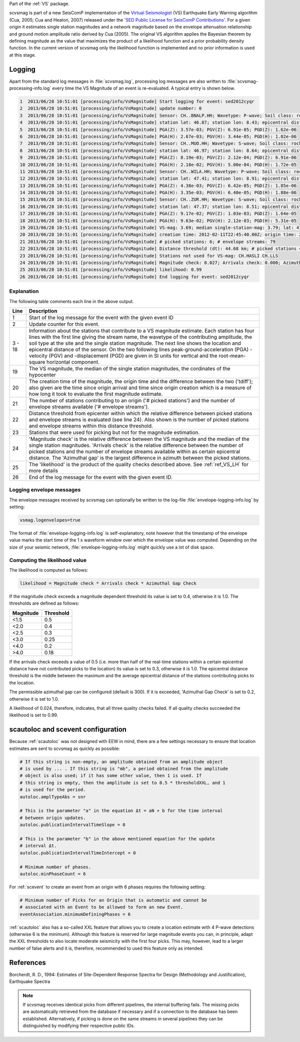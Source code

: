 Part of the :ref:`VS` package.

scvsmag is part of a new SeisComP implementation of the
`Virtual Seismologist <http://www.seismo.ethz.ch/research/vs>`_
(VS) Earthquake Early Warning algorithm (Cua, 2005; Cua and Heaton, 2007) released
under the `'SED Public License for SeisComP Contributions'
<http://www.seismo.ethz.ch/static/seiscomp_contrib/license.txt>`_. For a
given origin it estimates single station magnitudes and a network magnitude
based on  the envelope attenuation relationship and ground motion amplitude
ratio derived  by Cua (2005). The original VS algorithm applies the Bayesian
theorem by defining magnitude as the value that maximizes the product of a
likelihood function and a prior probability density function. In the current
version of scvsmag only the likelihood function is implemented and no prior
information is used at this stage.

Logging
=======

Apart from the standard log messages in :file:`scvsmag.log`, processing log messages are
also written to :file:`scvsmag-processing-info.log` every time the VS Magnitude of an event
is re-evaluated. A typical entry is shown below.

.. code-block:: sh

   1  2013/06/28 10:51:01 [processing/info/VsMagnitude] Start logging for event: sed2012cyqr
   2  2013/06/28 10:51:01 [processing/info/VsMagnitude] update number: 0
   3  2013/06/28 10:51:01 [processing/info/VsMagnitude] Sensor: CH..BNALP.HH; Wavetype: P-wave; Soil class: rock; Magnitude: 3.47
   4  2013/06/28 10:51:01 [processing/info/VsMagnitude] station lat: 46.87; station lon: 8.43; epicentral distance: 32.26;
   5  2013/06/28 10:51:01 [processing/info/VsMagnitude] PGA(Z): 3.57e-03; PGV(Z): 6.91e-05; PGD(Z): 1.62e-06
   6  2013/06/28 10:51:01 [processing/info/VsMagnitude] PGA(H): 2.67e-03; PGV(H): 3.44e-05; PGD(H): 1.02e-06
   7  2013/06/28 10:51:01 [processing/info/VsMagnitude] Sensor: CH..MUO.HH; Wavetype: S-wave; Soil class: rock; Magnitude: 3.83
   8  2013/06/28 10:51:01 [processing/info/VsMagnitude] station lat: 46.97; station lon: 8.64; epicentral distance: 22.45;
   9  2013/06/28 10:51:01 [processing/info/VsMagnitude] PGA(Z): 8.19e-03; PGV(Z): 2.12e-04; PGD(Z): 6.91e-06
   10 2013/06/28 10:51:01 [processing/info/VsMagnitude] PGA(H): 2.18e-02; PGV(H): 5.00e-04; PGD(H): 1.72e-05
   11 2013/06/28 10:51:01 [processing/info/VsMagnitude] Sensor: CH..WILA.HH; Wavetype: P-wave; Soil class: rock; Magnitude: 3.50
   12 2013/06/28 10:51:01 [processing/info/VsMagnitude] station lat: 47.41; station lon: 8.91; epicentral distance: 41.16;
   13 2013/06/28 10:51:01 [processing/info/VsMagnitude] PGA(Z): 4.38e-03; PGV(Z): 6.42e-05; PGD(Z): 1.85e-06
   14 2013/06/28 10:51:01 [processing/info/VsMagnitude] PGA(H): 3.35e-03; PGV(H): 6.40e-05; PGD(H): 1.88e-06
   15 2013/06/28 10:51:01 [processing/info/VsMagnitude] Sensor: CH..ZUR.HH; Wavetype: S-wave; Soil class: rock; Magnitude: 3.79
   16 2013/06/28 10:51:01 [processing/info/VsMagnitude] station lat: 47.37; station lon: 8.51; epicentral distance: 23.99;
   17 2013/06/28 10:51:01 [processing/info/VsMagnitude] PGA(Z): 9.17e-02; PGV(Z): 1.03e-03; PGD(Z): 1.64e-05
   18 2013/06/28 10:51:01 [processing/info/VsMagnitude] PGA(H): 9.63e-02; PGV(H): 2.12e-03; PGD(H): 5.31e-05
   19 2013/06/28 10:51:01 [processing/info/VsMagnitude] VS-mag: 3.69; median single-station-mag: 3.79; lat: 47.15; lon: 8.52; depth : 25.32 km
   20 2013/06/28 10:51:01 [processing/info/VsMagnitude] creation time: 2012-02-11T22:45:40.00Z; origin time: 2012-02-11T22:45:26.27Z; t-diff: 13.73; time since origin arrival: 0.864; time since origin creation: 0.873
   21 2013/06/28 10:51:01 [processing/info/VsMagnitude] # picked stations: 6; # envelope streams: 79
   22 2013/06/28 10:51:01 [processing/info/VsMagnitude] Distance threshold (dt): 44.68 km; # picked stations < dt: 4; # envelope streams < dt: 4
   23 2013/06/28 10:51:01 [processing/info/VsMagnitude] Stations not used for VS-mag: CH.HASLI CH.LLS
   24 2013/06/28 10:51:01 [processing/info/VsMagnitude] Magnitude check: 0.027; Arrivals check: 0.000; Azimuthal gap: 34.992
   25 2013/06/28 10:51:01 [processing/info/VsMagnitude] likelihood: 0.99
   26 2013/06/28 10:51:01 [processing/info/VsMagnitude] End logging for event: sed2012cyqr

Explanation
-----------

The following table comments each line in the above output.

+---------+---------------------------------------------------------------------+
| Line    | Description                                                         |
+=========+=====================================================================+
| 1       | Start of the log message for the event with the given event ID      |
+---------+---------------------------------------------------------------------+
| 2       | Update counter for this event.                                      |
+---------+---------------------------------------------------------------------+
| 3 - 18  | Information about the stations that contribute to a VS magnitude    |
|         | estimate. Each station has four lines with the first line giving    |
|         | the stream name, the wavetype of the contributing amplitude,        |
|         | the soil type at the site and the single station magnitude. The     |
|         | next line shows the location and epicentral distance of the sensor. |
|         | On the two following lines peak-ground-acceleration (PGA) -velocity |
|         | (PGV) and -displacement (PGD) are given in SI units for vertical    |
|         | and the root-mean-square horizontal component.                      |
+---------+---------------------------------------------------------------------+
| 19      | The VS magnitude, the median of the single station magnitudes, the  |
|         | cordinates of the hypocenter                                        |
+---------+---------------------------------------------------------------------+
| 20      | The creation time of the magnitude, the origin time and the         |
|         | difference between the two ('tdiff'); also given are the time since |
|         | origin arrival and time since origin creation which is a measure of |
|         | how long it took to evaluate the first magnitude estimate.          |
+---------+---------------------------------------------------------------------+
| 21      | The number of stations contributing to an origin ('# picked         |
|         | stations') and the number of envelope streams available             |
|         | ('# envelope streams').                                             |
+---------+---------------------------------------------------------------------+
| 22      | Distance threshold from epicenter within which the relative         |
|         | difference between picked stations and envelope streams is          |
|         | evaluated (see line 24). Also shown is the number of picked         |
|         | stations and envelope streams within this distance threshold.       |
+---------+---------------------------------------------------------------------+
| 23      | Stations that were used for picking but not for the magnitude       |
|         | estimation.                                                         |
+---------+---------------------------------------------------------------------+
| 24      | 'Magnitude check' is the relative difference between the VS         |
|         | magnitude and the median of the single station magnitudes.          |
|         | 'Arrivals check' is the relative difference between the number of   |
|         | picked stations and the number of envelope streams available within |
|         | as certain epicentral distance. The 'Azimuthal gap' is the largest  |
|         | difference in azimuth between the picked stations.                  |
+---------+---------------------------------------------------------------------+
| 25      | The 'likelihood' is the product of the quality checks described     |
|         | above. See :ref:`ref_VS_LH` for more details                        |
+---------+---------------------------------------------------------------------+
| 26      | End of the log message for the event with the given event ID.       |
+---------+---------------------------------------------------------------------+

Logging envelope messages
-------------------------
The envelope messages received by scvsmag can optionally be written to the log-file 
:file:`envelope-logging-info.log` by setting:

.. code-block:: sh

   vsmag.logenvelopes=true 

The format of :file:`envelope-logging-info.log` is self-explanatory, note however 
that the timestamp of the envelope value marks the start time of the 1 s waveform 
window over which the envelope value was computed. Depending on the size of your 
seismic network, :file:`envelope-logging-info.log` might quickly use a lot of disk
space.

.. _ref_VS_LH:

Computing the likelihood value
------------------------------
The likelihood is computed as follows:

.. code-block:: sh

   likelihood = Magnitude check * Arrivals check * Azimuthal Gap Check
   
If the magnitude check exceeds a magnitude dependent threshold its value is set
to 0.4, otherwise it is 1.0. The thresholds are defined as follows:

+-----------+-----------+
| Magnitude | Threshold |
+===========+===========+
| <1.5      | 0.5       |
+-----------+-----------+
| <2.0      | 0.4       |
+-----------+-----------+
| <2.5      | 0.3       |
+-----------+-----------+
| <3.0      | 0.25      |
+-----------+-----------+
| <4.0      | 0.2       |
+-----------+-----------+
| >4.0      | 0.18      |
+-----------+-----------+

If the arrivals check exceeds a value of 0.5 (i.e. more than half of the real-time 
stations within a certain epicentral distance have not contributed picks to the
location) its value is set to 0.3, otherwise it is 1.0. The epicentral distance
threshold is the middle between the maximum and the average epicentral distance 
of the stations contributing picks to the location.

The permissible azimuthal gap can be configured (default is 300). If it is 
exceeded, 'Azimuthal Gap Check' is set to 0.2, otherwise it is set to 1.0. 

A likelihood of 0.024, therefore, indicates, that all three quality checks failed. 
If all quality checks succeeded the likelihood is set to 0.99.
 
scautoloc and scevent configuration
===================================

Because :ref:`scautoloc` was not designed with EEW in mind, there are a few 
settings necessary to ensure that location estimates are sent to scvsmag as 
quickly as possible:

.. code-block:: sh

   # If this string is non-empty, an amplitude obtained from an amplitude object
   # is used by ... . If this string is "mb", a period obtained from the amplitude
   # object is also used; if it has some other value, then 1 is used. If
   # this string is empty, then the amplitude is set to 0.5 * thresholdXXL, and 1
   # is used for the period.
   autoloc.amplTypeAbs = snr
   
   # This is the parameter "a" in the equation Δt = aN + b for the time interval
   # between origin updates.
   autoloc.publicationIntervalTimeSlope = 0
   
   # This is the parameter "b" in the above mentioned equation for the update
   # interval Δt.
   autoloc.publicationIntervalTimeIntercept = 0
   
   # Minimum number of phases.
   autoloc.minPhaseCount = 6

For :ref:`scevent` to create an event from an origin with 6 phases requires the 
following setting:

.. code-block:: sh

   # Minimum number of Picks for an Origin that is automatic and cannot be
   # associated with an Event to be allowed to form an new Event.
   eventAssociation.minimumDefiningPhases = 6

:ref:`scautoloc` also has a so-called XXL feature that allows you to create a 
location estimate with 4 P-wave detections (otherwise 6 is the minimum). 
Although this feature is reserved for large magnitude events you can, in 
principle, adapt the XXL thresholds to also locate moderate seismicity with the 
first four picks. This may, however, lead to a larger number of false alerts 
and it is, therefore, recommended to used this feature only as intended.

References
==========

Borcherdt, R. D., 1994: Estimates of Site-Dependent Response Spectra for Design (Methodology and Justification), Earthquake Spectra

.. note::
   If scvsmag receives identical picks from different pipelines, the internal 
   buffering fails. The missing picks are automatically retrieved from the 
   database if necessary and if a connection to the database has been established. 
   Alternatively, if picking is done on the same streams in several pipelines they
   can be distinguished by modifying their respective public IDs.
